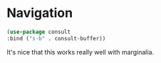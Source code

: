 #+PROPERTY: header-args:emacs-lisp :results output silent
* Navigation

#+begin_src emacs-lisp
  (use-package consult
  :bind ("s-b" . consult-buffer))
#+end_src

#+RESULTS:
: consult-buffer

It's nice that this works really well with marginalia.
